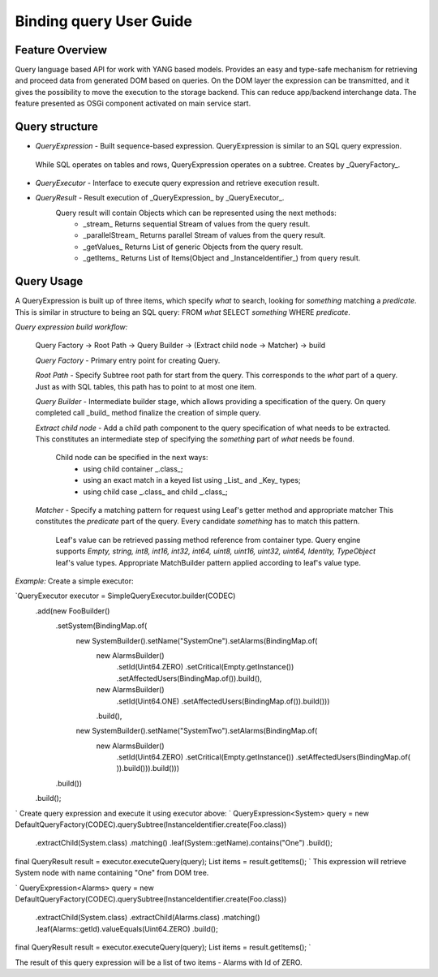 ######
Binding query User Guide
######

Feature Overview
========
Query language based API for work with YANG based models.
Provides an easy and type-safe mechanism for retrieving and proceed data from generated DOM based on queries.
On the DOM layer the expression can be transmitted, and it gives the possibility to move the execution to
the storage backend. This can reduce app/backend interchange data.
The feature presented as OSGi component activated on main service start.

Query structure
========

* *QueryExpression* - Built sequence-based expression. QueryExpression is similar to an SQL query expression.
 While SQL operates on tables and rows, QueryExpression operates on a subtree. Creates by _QueryFactory_.

* *QueryExecutor* - Interface to execute query expression and retrieve execution result.

* *QueryResult* - Result execution of _QueryExpression_ by _QueryExecutor_.
    Query result will contain Objects which can be represented using the next methods:
        - _stream_  Returns sequential Stream of values from the query result.
        - _parallelStream_ Returns parallel Stream of values from the query result.
        - _getValues_ Returns List of generic Objects from the query result.
        - _getItems_ Returns List of Items(Object and _InstanceIdentifier_) from query result.

Query Usage
========
A QueryExpression is built up of three items, which specify *what* to search, looking for *something* matching
a *predicate*. This is similar in structure to being an SQL query:
FROM *what* SELECT *something* WHERE *predicate*.

*Query expression build workflow:*

    Query Factory -> Root Path -> Query Builder -> (Extract child node -> Matcher) -> build

    *Query Factory* - Primary entry point for creating Query.

    *Root Path* - Specify Subtree root path for start from the query. This corresponds to the *what* part of a query.
    Just as with SQL tables, this path has to point to at most one item.

    *Query Builder* - Intermediate builder stage, which allows providing a specification of the query. On query completed
    call _build_ method finalize the creation of simple query.

    *Extract child node* - Add a child path component to the query specification of what needs to be extracted.
    This constitutes an intermediate step of specifying the *something* part of *what* needs be found.
        Child node can be specified in the next ways:
            - using child container _.class_;
            - using an exact match in a keyed list using _List_ and _Key_ types;
            - using child case _.class_ and child _.class_;

    *Matcher* - Specify a matching pattern for request using Leaf's getter method and appropriate matcher
    This constitutes the *predicate* part of the query. Every candidate *something* has to match this pattern.
        Leaf's value can be retrieved passing method reference from container type.
        Query engine supports `Empty, string, int8, int16, int32, int64, uint8, uint16, uint32, uint64, Identity,
        TypeObject` leaf's value types. Appropriate MatchBuilder pattern applied according to leaf's value type.

*Example:*
Create a simple executor:

`QueryExecutor executor = SimpleQueryExecutor.builder(CODEC)
    .add(new FooBuilder()
        .setSystem(BindingMap.of(
            new SystemBuilder().setName("SystemOne").setAlarms(BindingMap.of(
                new AlarmsBuilder()
                    .setId(Uint64.ZERO)
                    .setCritical(Empty.getInstance())
                    .setAffectedUsers(BindingMap.of()).build(),
                new AlarmsBuilder()
                    .setId(Uint64.ONE)
                    .setAffectedUsers(BindingMap.of()).build()))
                .build(),
            new SystemBuilder().setName("SystemTwo").setAlarms(BindingMap.of(
                new AlarmsBuilder()
                    .setId(Uint64.ZERO)
                    .setCritical(Empty.getInstance())
                    .setAffectedUsers(BindingMap.of(
                    )).build())).build()))
        .build())
    .build();
`
Create query expression and execute it using executor above:
`
QueryExpression<System> query = new DefaultQueryFactory(CODEC).querySubtree(InstanceIdentifier.create(Foo.class))
    .extractChild(System.class)
    .matching()
    .leaf(System::getName).contains("One")
    .build();
final QueryResult result = executor.executeQuery(query);
List items = result.getItems();
`
This expression will retrieve System node with name containing "One" from DOM tree.

`
QueryExpression<Alarms> query = new DefaultQueryFactory(CODEC).querySubtree(InstanceIdentifier.create(Foo.class))
    .extractChild(System.class)
    .extractChild(Alarms.class)
    .matching()
    .leaf(Alarms::getId).valueEquals(Uint64.ZERO)
    .build();
final QueryResult result = executor.executeQuery(query);
List items = result.getItems();
`

The result of this query expression will be a list of two items - Alarms with Id of ZERO.

